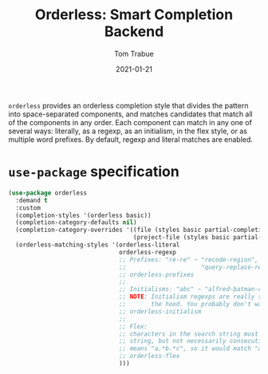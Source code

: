 #+TITLE:    Orderless: Smart Completion Backend
#+AUTHOR:   Tom Trabue
#+EMAIL:    tom.trabue@gmail.com
#+DATE:     2021-01-21
#+TAGS:
#+STARTUP: fold

=orderless= provides an orderless completion style that divides the pattern into
space-separated components, and matches candidates that match all of the
components in any order. Each component can match in any one of several ways:
literally, as a regexp, as an initialism, in the flex style, or as multiple word
prefixes. By default, regexp and literal matches are enabled.

* =use-package= specification
#+begin_src emacs-lisp
  (use-package orderless
    :demand t
    :custom
    (completion-styles '(orderless basic))
    (completion-category-defaults nil)
    (completion-category-overrides '((file (styles basic partial-completion))
                                     (project-file (styles basic partial-completion))))
    (orderless-matching-styles '(orderless-literal
                                 orderless-regexp
                                 ;; Prefixes: "re-re" ~ "recode-region",
                                 ;;                     "query-replace-regex"
                                 ;; orderless-prefixes
                                 ;;
                                 ;; Initialisms: "abc" ~ "alfred-batman-catwoman"
                                 ;; NOTE: Initialism regexps are really slow under
                                 ;;       the hood. You probably don't want them
                                 ;; orderless-initialism
                                 ;;
                                 ;; Flex:
                                 ;; characters in the search string must appear in the candidate
                                 ;; string, but not necessarily consecutively,  i.e, "abc" really
                                 ;; means "a.*b.*c", so it would match "anybody can."
                                 ;; orderless-flex
                                 )))
#+end_src
